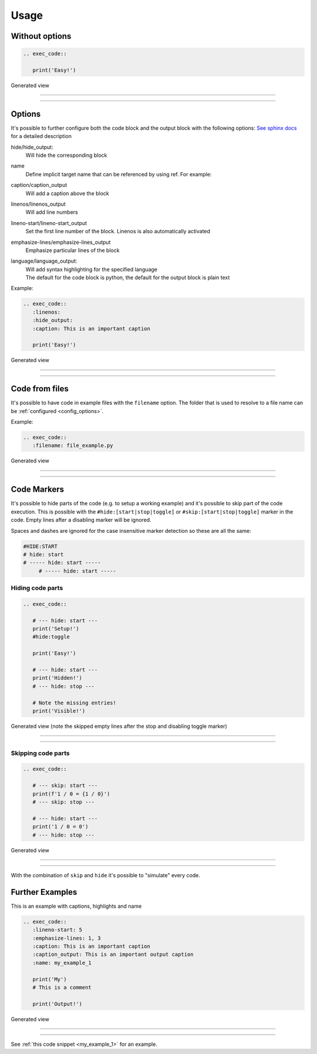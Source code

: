 
Usage
==================================

Without options
------------------------------
.. code-block:: python

   .. exec_code::

      print('Easy!')

Generated view

----

.. exec_code::

    print('Easy!')

----

Options
------------------------------
It's possible to further configure both the code block and the output block with the following options:
`See sphinx docs <https://www.sphinx-doc.org/en/master/usage/restructuredtext/directives.html#directive-code>`_
for a detailed description

hide/hide_output:
  Will hide the corresponding block
name
  Define implicit target name that can be referenced by using ref. For example:
caption/caption_output
  Will add a caption above the block
linenos/linenos_output
  Will add line numbers
lineno-start/lineno-start_output
  Set the first line number of the block. Linenos is also automatically activated
emphasize-lines/emphasize-lines_output
  Emphasize particular lines of the block
language/language_output:
  | Will add syntax highlighting for the specified language
  | The default for the code block is python, the default for the output block is plain text


Example:

.. code-block:: python

   .. exec_code::
      :linenos:
      :hide_output:
      :caption: This is an important caption

      print('Easy!')

Generated view

----

.. exec_code::
  :linenos:
  :hide_output:
  :caption: This is an important caption

    print('Easy!')

----

Code from files
------------------------------
It's possible to have code in example files with the ``filename`` option.
The folder that is used to resolve to a file name can be :ref:`configured <config_options>`.

Example:

.. code-block:: python

   .. exec_code::
      :filename: file_example.py


Generated view

----

.. exec_code::
   :filename: file_example.py

----

Code Markers
------------------------------
It's possible to hide parts of the code (e.g. to setup a working example)
and it's possible to skip part of the code execution. This is possible with the
``#hide:[start|stop|toggle]`` or ``#skip:[start|stop|toggle]`` marker in the code.
Empty lines after a disabling marker will be ignored.

Spaces and dashes are ignored for the case insensitive marker detection so these are all the same:

.. code-block:: python

   #HIDE:START
   # hide: start
   # ----- hide: start -----
        # ----- hide: start -----


Hiding code parts
^^^^^^^^^^^^^^^^^^^^^^^^^^^^^^^^^^^^^^
.. code-block:: python

   .. exec_code::

      # --- hide: start ---
      print('Setup!')
      #hide:toggle

      print('Easy!')

      # --- hide: start ---
      print('Hidden!')
      # --- hide: stop ---

      # Note the missing entries!
      print('Visible!')


Generated view (note the skipped empty lines after the stop and disabling toggle marker)

----

.. exec_code::

   # --- hide: start ---
   print('Setup!')
   #hide:toggle

   print('Easy!')

   # --- hide: start ---
   print('Hidden!')
   # --- hide: stop ---

   # Note the missing entries!
   print('Visible!')

----

Skipping code parts
^^^^^^^^^^^^^^^^^^^^^^^^^^^^^^^^^^^^^^
.. code-block:: python

   .. exec_code::

      # --- skip: start ---
      print(f'1 / 0 = {1 / 0}')
      # --- skip: stop ---

      # --- hide: start ---
      print('1 / 0 = 0')
      # --- hide: stop ---

Generated view

----

 .. exec_code::

    # --- skip: start ---
    print(f'1 / 0 = {1 / 0}')
    # --- skip: stop ---

    # --- hide: start ---
    print('1 / 0 = 0')
    # --- hide: stop ---

----

With the combination of ``skip`` and ``hide`` it's possible to "simulate" every code.


Further Examples
------------------------------

This is an example with captions, highlights and name

.. code-block:: python

   .. exec_code::
      :lineno-start: 5
      :emphasize-lines: 1, 3
      :caption: This is an important caption
      :caption_output: This is an important output caption
      :name: my_example_1

      print('My')
      # This is a comment

      print('Output!')

Generated view

----

.. exec_code::
   :lineno-start: 5
   :emphasize-lines: 1, 3
   :caption: This is an important caption
   :caption_output: This is an important output caption
   :name: my_example_1

   print('My')
   # This is a comment

   print('Output!')

----

See :ref:`this code snippet <my_example_1>` for an example.
